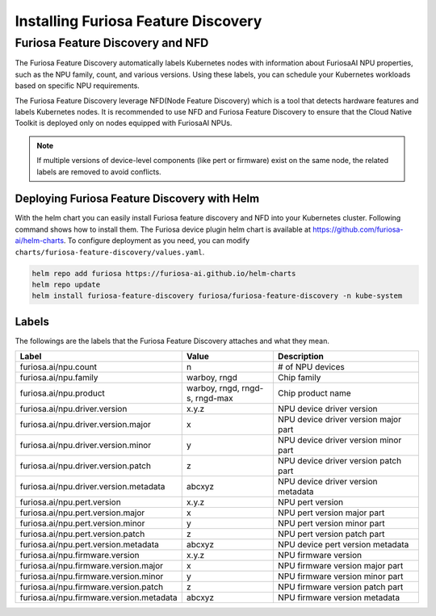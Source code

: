 .. _FeatureDiscovery:

####################################
Installing Furiosa Feature Discovery
####################################


Furiosa Feature Discovery and NFD
================================================================

The Furiosa Feature Discovery automatically labels Kubernetes nodes with information
about FuriosaAI NPU properties, such as the NPU family, count, and various versions.
Using these labels, you can schedule your Kubernetes workloads based on specific NPU requirements.

The Furiosa Feature Discovery leverage NFD(Node Feature Discovery) which is a tool that detects
hardware features and labels Kubernetes nodes. It is recommended to use NFD and
Furiosa Feature Discovery to ensure that the Cloud Native Toolkit is deployed only on nodes
equipped with FuriosaAI NPUs.

.. note::

  If multiple versions of device-level components (like pert or firmware) exist on the same node, the related labels are removed to avoid conflicts.


Deploying Furiosa Feature Discovery with Helm
----------------------------------------------
With the helm chart you can easily install Furiosa feature discovery and NFD into your Kubernetes cluster.
Following command shows how to install them.
The Furiosa device plugin helm chart is available at https://github.com/furiosa-ai/helm-charts. To configure deployment as you need, you can modify ``charts/furiosa-feature-discovery/values.yaml``.

.. code-block:: sh

  helm repo add furiosa https://furiosa-ai.github.io/helm-charts
  helm repo update
  helm install furiosa-feature-discovery furiosa/furiosa-feature-discovery -n kube-system


Labels
-----------------------------

The followings are the labels that the Furiosa Feature Discovery attaches and what they mean.

.. list-table:: 
   :align: center
   :header-rows: 1
   :widths: 130 160 260

   * - Label
     - Value
     - Description
   * - furiosa.ai/npu.count
     - n
     - # of NPU devices
   * - furiosa.ai/npu.family
     - warboy, rngd
     - Chip family
   * - furiosa.ai/npu.product
     - warboy, rngd, rngd-s, rngd-max
     - Chip product name
   * - furiosa.ai/npu.driver.version
     - x.y.z
     - NPU device driver version
   * - furiosa.ai/npu.driver.version.major
     - x
     - NPU device driver version major part
   * - furiosa.ai/npu.driver.version.minor
     - y
     - NPU device driver version minor part
   * - furiosa.ai/npu.driver.version.patch
     - z
     - NPU device driver version patch part
   * - furiosa.ai/npu.driver.version.metadata
     - abcxyz
     - NPU device driver version metadata
   * - furiosa.ai/npu.pert.version
     - x.y.z
     - NPU pert version
   * - furiosa.ai/npu.pert.version.major
     - x
     - NPU pert version major part
   * - furiosa.ai/npu.pert.version.minor
     - y
     - NPU pert version minor part
   * - furiosa.ai/npu.pert.version.patch
     - z
     - NPU pert version patch part
   * - furiosa.ai/npu.pert.version.metadata
     - abcxyz
     - NPU device pert version metadata
   * - furiosa.ai/npu.firmware.version
     - x.y.z
     - NPU firmware version
   * - furiosa.ai/npu.firmware.version.major
     - x
     - NPU firmware version major part
   * - furiosa.ai/npu.firmware.version.minor
     - y
     - NPU firmware version minor part
   * - furiosa.ai/npu.firmware.version.patch
     - z
     - NPU firmware version patch part
   * - furiosa.ai/npu.firmware.version.metadata
     - abcxyz
     - NPU firmware version metadata
